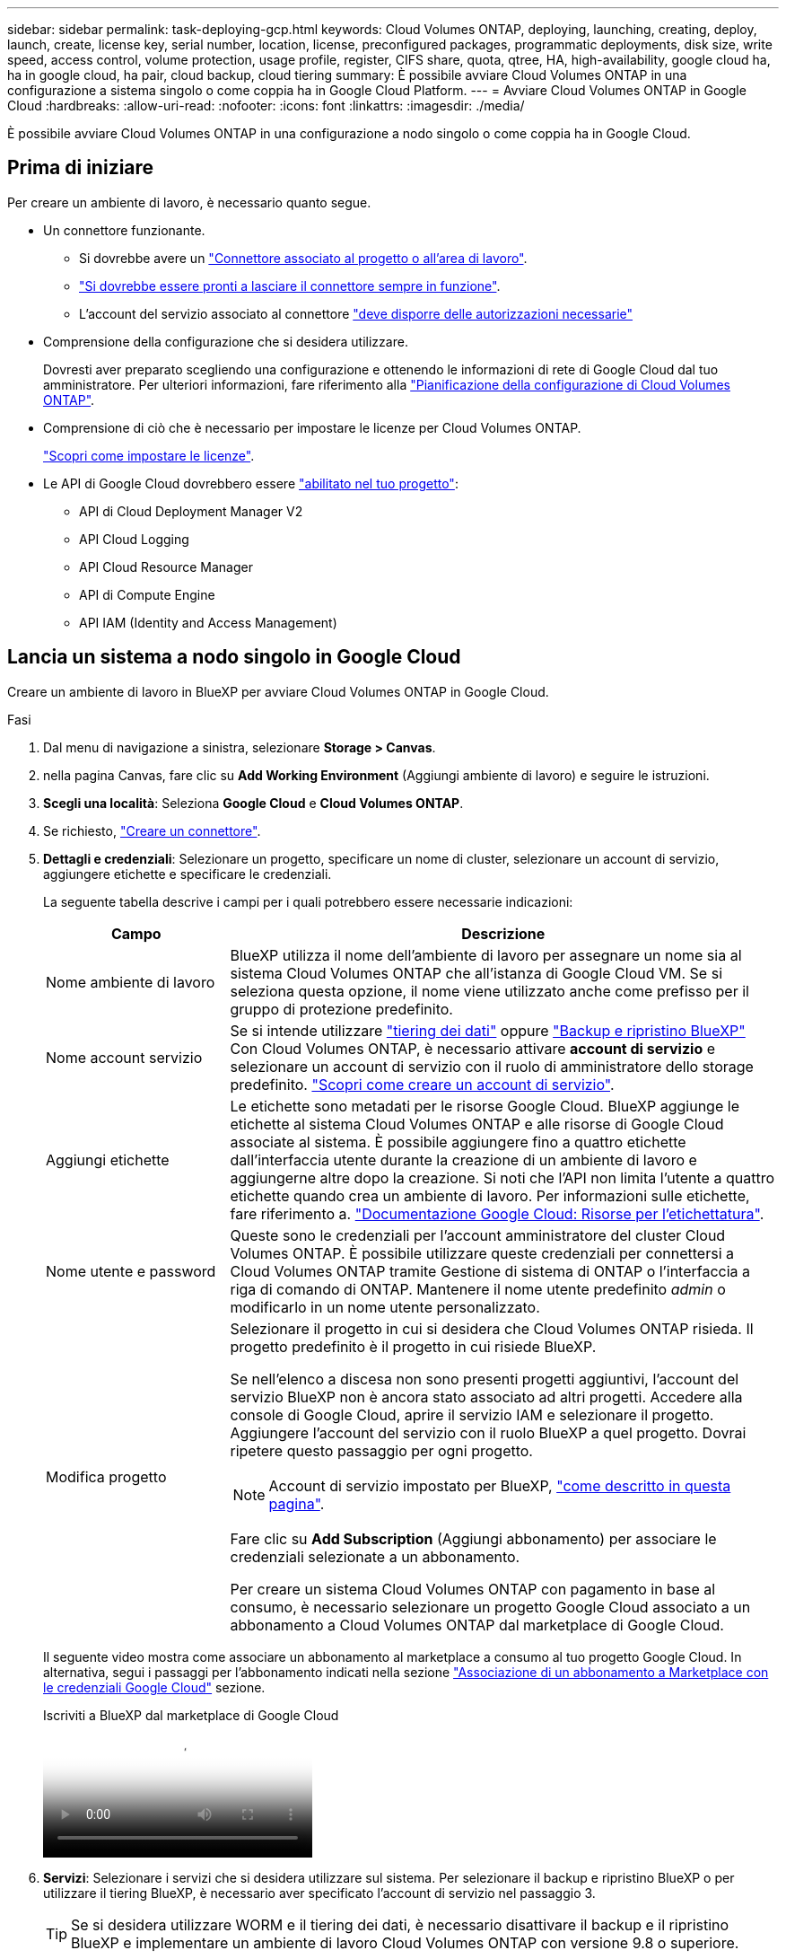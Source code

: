 ---
sidebar: sidebar 
permalink: task-deploying-gcp.html 
keywords: Cloud Volumes ONTAP, deploying, launching, creating, deploy, launch, create,  license key, serial number, location, license, preconfigured packages, programmatic deployments, disk size, write speed, access control, volume protection, usage profile, register, CIFS share, quota, qtree, HA, high-availability, google cloud ha, ha in google cloud, ha pair, cloud backup, cloud tiering 
summary: È possibile avviare Cloud Volumes ONTAP in una configurazione a sistema singolo o come coppia ha in Google Cloud Platform. 
---
= Avviare Cloud Volumes ONTAP in Google Cloud
:hardbreaks:
:allow-uri-read: 
:nofooter: 
:icons: font
:linkattrs: 
:imagesdir: ./media/


[role="lead"]
È possibile avviare Cloud Volumes ONTAP in una configurazione a nodo singolo o come coppia ha in Google Cloud.



== Prima di iniziare

Per creare un ambiente di lavoro, è necessario quanto segue.

[[licensing]]
* Un connettore funzionante.
+
** Si dovrebbe avere un https://docs.netapp.com/us-en/bluexp-setup-admin/task-quick-start-connector-google.html["Connettore associato al progetto o all'area di lavoro"^].
** https://docs.netapp.com/us-en/bluexp-setup-admin/concept-connectors.html["Si dovrebbe essere pronti a lasciare il connettore sempre in funzione"^].
** L'account del servizio associato al connettore https://docs.netapp.com/us-en/bluexp-setup-admin/reference-permissions-gcp.html["deve disporre delle autorizzazioni necessarie"^]


* Comprensione della configurazione che si desidera utilizzare.
+
Dovresti aver preparato scegliendo una configurazione e ottenendo le informazioni di rete di Google Cloud dal tuo amministratore. Per ulteriori informazioni, fare riferimento alla link:task-planning-your-config-gcp.html["Pianificazione della configurazione di Cloud Volumes ONTAP"].

* Comprensione di ciò che è necessario per impostare le licenze per Cloud Volumes ONTAP.
+
link:task-set-up-licensing-google.html["Scopri come impostare le licenze"].

* Le API di Google Cloud dovrebbero essere https://cloud.google.com/apis/docs/getting-started#enabling_apis["abilitato nel tuo progetto"^]:
+
** API di Cloud Deployment Manager V2
** API Cloud Logging
** API Cloud Resource Manager
** API di Compute Engine
** API IAM (Identity and Access Management)






== Lancia un sistema a nodo singolo in Google Cloud

Creare un ambiente di lavoro in BlueXP per avviare Cloud Volumes ONTAP in Google Cloud.

.Fasi
. Dal menu di navigazione a sinistra, selezionare *Storage > Canvas*.
. [[subscribe]]nella pagina Canvas, fare clic su *Add Working Environment* (Aggiungi ambiente di lavoro) e seguire le istruzioni.
. *Scegli una località*: Seleziona *Google Cloud* e *Cloud Volumes ONTAP*.
. Se richiesto, https://docs.netapp.com/us-en/bluexp-setup-admin/task-quick-start-connector-google.html["Creare un connettore"^].
. *Dettagli e credenziali*: Selezionare un progetto, specificare un nome di cluster, selezionare un account di servizio, aggiungere etichette e specificare le credenziali.
+
La seguente tabella descrive i campi per i quali potrebbero essere necessarie indicazioni:

+
[cols="25,75"]
|===
| Campo | Descrizione 


| Nome ambiente di lavoro | BlueXP utilizza il nome dell'ambiente di lavoro per assegnare un nome sia al sistema Cloud Volumes ONTAP che all'istanza di Google Cloud VM. Se si seleziona questa opzione, il nome viene utilizzato anche come prefisso per il gruppo di protezione predefinito. 


| Nome account servizio | Se si intende utilizzare link:concept-data-tiering.html["tiering dei dati"] oppure https://docs.netapp.com/us-en/bluexp-backup-recovery/concept-backup-to-cloud.html["Backup e ripristino BlueXP"^] Con Cloud Volumes ONTAP, è necessario attivare *account di servizio* e selezionare un account di servizio con il ruolo di amministratore dello storage predefinito. link:task-creating-gcp-service-account.html["Scopri come creare un account di servizio"^]. 


| Aggiungi etichette | Le etichette sono metadati per le risorse Google Cloud. BlueXP aggiunge le etichette al sistema Cloud Volumes ONTAP e alle risorse di Google Cloud associate al sistema. È possibile aggiungere fino a quattro etichette dall'interfaccia utente durante la creazione di un ambiente di lavoro e aggiungerne altre dopo la creazione. Si noti che l'API non limita l'utente a quattro etichette quando crea un ambiente di lavoro. Per informazioni sulle etichette, fare riferimento a. https://cloud.google.com/compute/docs/labeling-resources["Documentazione Google Cloud: Risorse per l'etichettatura"^]. 


| Nome utente e password | Queste sono le credenziali per l'account amministratore del cluster Cloud Volumes ONTAP. È possibile utilizzare queste credenziali per connettersi a Cloud Volumes ONTAP tramite Gestione di sistema di ONTAP o l'interfaccia a riga di comando di ONTAP. Mantenere il nome utente predefinito _admin_ o modificarlo in un nome utente personalizzato. 


| Modifica progetto  a| 
Selezionare il progetto in cui si desidera che Cloud Volumes ONTAP risieda. Il progetto predefinito è il progetto in cui risiede BlueXP.

Se nell'elenco a discesa non sono presenti progetti aggiuntivi, l'account del servizio BlueXP non è ancora stato associato ad altri progetti. Accedere alla console di Google Cloud, aprire il servizio IAM e selezionare il progetto. Aggiungere l'account del servizio con il ruolo BlueXP a quel progetto. Dovrai ripetere questo passaggio per ogni progetto.


NOTE: Account di servizio impostato per BlueXP, link:https://docs.netapp.com/us-en/bluexp-setup-admin/task-quick-start-connector-google.html["come descritto in questa pagina"^].

Fare clic su *Add Subscription* (Aggiungi abbonamento) per associare le credenziali selezionate a un abbonamento.

Per creare un sistema Cloud Volumes ONTAP con pagamento in base al consumo, è necessario selezionare un progetto Google Cloud associato a un abbonamento a Cloud Volumes ONTAP dal marketplace di Google Cloud.

|===
+
Il seguente video mostra come associare un abbonamento al marketplace a consumo al tuo progetto Google Cloud. In alternativa, segui i passaggi per l'abbonamento indicati nella sezione  https://docs.netapp.com/us-en/bluexp-setup-admin/task-adding-gcp-accounts.html["Associazione di un abbonamento a Marketplace con le credenziali Google Cloud"^] sezione.

+
.Iscriviti a BlueXP dal marketplace di Google Cloud
video::373b96de-3691-4d84-b3f3-b05101161638[panopto]
. *Servizi*: Selezionare i servizi che si desidera utilizzare sul sistema. Per selezionare il backup e ripristino BlueXP o per utilizzare il tiering BlueXP, è necessario aver specificato l'account di servizio nel passaggio 3.
+

TIP: Se si desidera utilizzare WORM e il tiering dei dati, è necessario disattivare il backup e il ripristino BlueXP e implementare un ambiente di lavoro Cloud Volumes ONTAP con versione 9.8 o superiore.

. *Posizione e connettività*: Selezionare una posizione, scegliere una policy firewall e confermare la connettività di rete allo storage Google Cloud per il tiering dei dati.
+
La seguente tabella descrive i campi per i quali potrebbero essere necessarie indicazioni:

+
[cols="25,75"]
|===
| Campo | Descrizione 


| Verifica della connettività | Per eseguire il tiering dei dati cold in un bucket di storage cloud Google, la subnet in cui risiede Cloud Volumes ONTAP deve essere configurata per l'accesso privato a Google. Per istruzioni, fare riferimento a. https://cloud.google.com/vpc/docs/configure-private-google-access["Documentazione Google Cloud: Configurazione di Private Google Access"^]. 


| Policy firewall generata  a| 
Se si consente a BlueXP di generare il criterio firewall, è necessario scegliere come consentire il traffico:

** Se si sceglie *Selected VPC only* (solo VPC selezionato), il filtro di origine per il traffico in entrata corrisponde all'intervallo di sottorete del VPC selezionato e all'intervallo di sottorete del VPC in cui si trova il connettore. Questa è l'opzione consigliata.
** Se si sceglie *All VPC*, il filtro di origine per il traffico in entrata corrisponde all'intervallo IP 0.0.0.0/0.




| Utilizza policy firewall esistenti | Se si utilizza un criterio firewall esistente, assicurarsi che includa le regole richieste. Link: https://docs.netapp.com/us-en/bluexp-cloud-volumes-ontap/reference-networking-gcp.html#firewall-rules[Learn About firewall rules for Cloud Volumes ONTAP^]. 
|===
. *Charging Methods and NSS account* (metodi di addebito e account NSS): Specificare l'opzione di addebito che si desidera utilizzare con questo sistema, quindi specificare un account NetApp Support Site.
+
** link:concept-licensing.html["Scopri le opzioni di licenza per Cloud Volumes ONTAP"^].
** link:task-set-up-licensing-google.html["Scopri come impostare le licenze"^].


. *Pacchetti preconfigurati*: Selezionare uno dei pacchetti per implementare rapidamente un sistema Cloud Volumes ONTAP oppure fare clic su *Crea la mia configurazione*.
+
Se si sceglie uno dei pacchetti, è sufficiente specificare un volume e quindi rivedere e approvare la configurazione.

. *Licenza*: Modificare la versione di Cloud Volumes ONTAP in base alle esigenze e selezionare un tipo di computer.
+

NOTE: Se è disponibile una release Release Candidate, General Availability o patch più recente per la versione selezionata, BlueXP aggiorna il sistema a quella versione durante la creazione dell'ambiente di lavoro. Ad esempio, l'aggiornamento si verifica se si seleziona Cloud Volumes ONTAP 9.13.1 e 9.13.1 P4 è disponibile. L'aggiornamento non viene eseguito da una versione all'altra, ad esempio da 9,13 a 9,14.

. *Risorse di storage sottostanti*: Scegliere le impostazioni per l'aggregato iniziale: Un tipo di disco e le dimensioni di ciascun disco.
+
Il tipo di disco è per il volume iniziale. È possibile scegliere un tipo di disco diverso per i volumi successivi.

+
Le dimensioni del disco sono per tutti i dischi nell'aggregato iniziale e per qualsiasi aggregato aggiuntivo creato da BlueXP quando si utilizza l'opzione di provisioning semplice. È possibile creare aggregati che utilizzano una dimensione del disco diversa utilizzando l'opzione di allocazione avanzata.

+
Per informazioni sulla scelta del tipo e delle dimensioni di un disco, fare riferimento alla sezione link:task-planning-your-config-gcp.html#size-your-system-in-gcp["Dimensionare il sistema in Google Cloud"^].

. *Flash cache, velocità di scrittura e WORM*:
+
.. Attivare *Flash cache*, se lo si desidera.
+

NOTE: A partire da Cloud Volumes ONTAP 9.13.1, _Flash cache_ è supportato sui tipi di istanze n2-standard-16, n2-standard-32, n2-standard-48 e n2-standard-64. Non è possibile disattivare Flash cache dopo l'implementazione.

.. Scegliere *normale* o *alta* velocità di scrittura, se lo si desidera.
+
link:concept-write-speed.html["Scopri di più sulla velocità di scrittura"].

+

NOTE: L'opzione *High* write speed (velocità di scrittura elevata) offre un'elevata velocità di scrittura e un'unità MTU (Maximum Transmission Unit) di 8,896 byte. Inoltre, la MTU superiore di 8,896 richiede la selezione di VPC-1, VPC-2 e VPC-3 per l'implementazione. Per ulteriori informazioni su VPC-1, VPC-2 e VPC-3, fare riferimento alla  https://docs.netapp.com/us-en/bluexp-cloud-volumes-ontap/reference-networking-gcp.html#requirements-for-the-connector["Regole per VPC-1, VPC-2 e VPC-3"^].

.. Attivare lo storage WORM (Write Once, Read Many), se lo si desidera.
+
NON è possibile attivare WORM se il tiering dei dati è stato abilitato per Cloud Volumes ONTAP versione 9.7 e precedenti. Il ripristino o il downgrade a Cloud Volumes ONTAP 9.8 viene bloccato dopo l'abilitazione DI WORM e tiering.

+
link:concept-worm.html["Scopri di più sullo storage WORM"^].

.. Se si attiva lo storage WORM, selezionare il periodo di conservazione.


. *Tiering dei dati nella piattaforma cloud di Google*: Scegliere se attivare il tiering dei dati sull'aggregato iniziale, scegliere una classe di storage per i dati a più livelli, quindi selezionare un account di servizio con il ruolo di amministratore dello storage predefinito (richiesto per Cloud Volumes ONTAP 9.7 o versione successiva), Oppure seleziona un account Google Cloud (richiesto per Cloud Volumes ONTAP 9.6).
+
Tenere presente quanto segue:

+
** BlueXP imposta l'account del servizio sull'istanza di Cloud Volumes ONTAP. Questo account di servizio fornisce le autorizzazioni per il tiering dei dati a un bucket di storage Google Cloud. Assicurarsi di aggiungere l'account del servizio Connector come utente dell'account del servizio di tiering, altrimenti non è possibile selezionarlo da BlueXP
** Per informazioni sull'aggiunta di un account Google Cloud, fare riferimento alla sezione  https://docs.netapp.com/us-en/bluexp-setup-admin/task-adding-gcp-accounts.html["Configurazione e aggiunta di account Google Cloud per il tiering dei dati con 9.6"^].
** Quando si crea o si modifica un volume, è possibile scegliere un criterio di tiering del volume specifico.
** Se si disattiva il tiering dei dati, è possibile attivarlo su aggregati successivi, ma è necessario spegnere il sistema e aggiungere un account di servizio dalla console di Google Cloud.
+
link:concept-data-tiering.html["Scopri di più sul tiering dei dati"^].



. *Create Volume* (Crea volume): Inserire i dettagli del nuovo volume o fare clic su *Skip* (Ignora).
+
link:concept-client-protocols.html["Scopri le versioni e i protocolli client supportati"^].

+
Alcuni dei campi di questa pagina sono esplicativi. La seguente tabella descrive i campi per i quali potrebbero essere necessarie indicazioni:

+
[cols="25,75"]
|===
| Campo | Descrizione 


| Dimensione | Le dimensioni massime che è possibile inserire dipendono in gran parte dall'attivazione o meno del thin provisioning, che consente di creare un volume più grande dello storage fisico attualmente disponibile per l'IT. 


| Controllo degli accessi (solo per NFS) | Un criterio di esportazione definisce i client nella subnet che possono accedere al volume. Per impostazione predefinita, BlueXP inserisce un valore che fornisce l'accesso a tutte le istanze della subnet. 


| Permessi e utenti/gruppi (solo per CIFS) | Questi campi consentono di controllare il livello di accesso a una condivisione per utenti e gruppi (detti anche elenchi di controllo degli accessi o ACL). È possibile specificare utenti o gruppi Windows locali o di dominio, utenti o gruppi UNIX. Se si specifica un nome utente Windows di dominio, è necessario includere il dominio dell'utente utilizzando il formato dominio/nome utente. 


| Policy di Snapshot | Una policy di copia Snapshot specifica la frequenza e il numero di copie Snapshot NetApp create automaticamente. Una copia Snapshot di NetApp è un'immagine del file system point-in-time che non ha alcun impatto sulle performance e richiede uno storage minimo. È possibile scegliere il criterio predefinito o nessuno. È possibile scegliere nessuno per i dati transitori, ad esempio tempdb per Microsoft SQL Server. 


| Opzioni avanzate (solo per NFS) | Selezionare una versione NFS per il volume: NFSv3 o NFSv4. 


| Initiator group e IQN (solo per iSCSI) | Le destinazioni di storage iSCSI sono denominate LUN (unità logiche) e vengono presentate agli host come dispositivi a blocchi standard. I gruppi di iniziatori sono tabelle dei nomi dei nodi host iSCSI e controllano quali iniziatori hanno accesso a quali LUN. Le destinazioni iSCSI si collegano alla rete tramite schede di rete Ethernet standard (NIC), schede TOE (TCP offload Engine) con iniziatori software, adattatori di rete convergenti (CNA) o adattatori host busto dedicati (HBA) e sono identificate da nomi qualificati iSCSI (IQN). Quando si crea un volume iSCSI, BlueXP crea automaticamente un LUN. Abbiamo semplificato la creazione di un solo LUN per volume, per cui non è necessario alcun intervento di gestione. Dopo aver creato il volume, link:task-connect-lun.html["Utilizzare IQN per connettersi al LUN dagli host"]. 
|===
+
La seguente immagine mostra la pagina Volume compilata per il protocollo CIFS:

+
image:screenshot_cot_vol.gif["Schermata: Mostra la pagina Volume compilata per un'istanza di Cloud Volumes ONTAP."]

. *CIFS Setup*: Se si sceglie il protocollo CIFS, impostare un server CIFS.
+
[cols="25,75"]
|===
| Campo | Descrizione 


| Indirizzo IP primario e secondario DNS | Gli indirizzi IP dei server DNS che forniscono la risoluzione dei nomi per il server CIFS. I server DNS elencati devono contenere i record di posizione del servizio (SRV) necessari per individuare i server LDAP di Active Directory e i controller di dominio per il dominio a cui il server CIFS si unisce. Se si configura Google Managed Active Directory, per impostazione predefinita è possibile accedere ad utilizzando l'indirizzo IP 169.254.169.254. 


| Dominio Active Directory da unire | L'FQDN del dominio Active Directory (ad) a cui si desidera che il server CIFS si unisca. 


| Credenziali autorizzate per l'accesso al dominio | Il nome e la password di un account Windows con privilegi sufficienti per aggiungere computer all'unità organizzativa (OU) specificata nel dominio ad. 


| Nome NetBIOS del server CIFS | Un nome server CIFS univoco nel dominio ad. 


| Unità organizzativa | L'unità organizzativa all'interno del dominio ad da associare al server CIFS. L'impostazione predefinita è CN=computer. Per configurare Google Managed Microsoft ad come server ad per Cloud Volumes ONTAP, immettere *OU=computer,OU=cloud* in questo campo.https://cloud.google.com/managed-microsoft-ad/docs/manage-active-directory-objects#organizational_units["Documentazione Google Cloud: Unità organizzative in Google Managed Microsoft ad"^] 


| Dominio DNS | Il dominio DNS per la SVM (Storage Virtual Machine) di Cloud Volumes ONTAP. Nella maggior parte dei casi, il dominio è lo stesso del dominio ad. 


| Server NTP | Selezionare *Use Active Directory Domain* (Usa dominio Active Directory) per configurare un server NTP utilizzando il DNS di Active Directory. Se è necessario configurare un server NTP utilizzando un indirizzo diverso, utilizzare l'API. Per https://docs.netapp.com/us-en/bluexp-automation/index.html["Documenti sull'automazione BlueXP"^] ulteriori informazioni, fare riferimento alla . Nota: È possibile configurare un server NTP solo quando si crea un server CIFS. Non è configurabile dopo aver creato il server CIFS. 
|===
. *Profilo di utilizzo, tipo di disco e policy di tiering*: Scegliere se attivare le funzionalità di efficienza dello storage e modificare la policy di tiering dei volumi, se necessario.
+
Per ulteriori informazioni, fare riferimento a link:task-planning-your-config-gcp.html#choose-a-volume-usage-profile["Scegliere un profilo di utilizzo del volume"^], , link:concept-data-tiering.html["Panoramica sul tiering dei dati"^]e. https://kb.netapp.com/Cloud/Cloud_Volumes_ONTAP/What_Inline_Storage_Efficiency_features_are_supported_with_CVO#["KB: Quali funzionalità di efficienza dello storage inline sono supportate in CVO?"^]

. *Review & Approve* (Rivedi e approva): Consente di rivedere e confermare le selezioni.
+
.. Esaminare i dettagli della configurazione.
.. Fare clic su *ulteriori informazioni* per visualizzare i dettagli relativi al supporto e alle risorse Google Cloud che BlueXP acquisterà.
.. Selezionare le caselle di controllo *ho capito...*.
.. Fare clic su *Go*.




.Risultato
BlueXP implementa il sistema Cloud Volumes ONTAP. Puoi tenere traccia dei progressi nella timeline.

In caso di problemi durante l'implementazione del sistema Cloud Volumes ONTAP, esaminare il messaggio di errore. È inoltre possibile selezionare l'ambiente di lavoro e fare clic su *Ricomcreare ambiente*.

Per ulteriore assistenza, visitare il sito Web all'indirizzo https://mysupport.netapp.com/site/products/all/details/cloud-volumes-ontap/guideme-tab["Supporto NetApp Cloud Volumes ONTAP"^].

.Al termine
* Se è stata fornita una condivisione CIFS, assegnare agli utenti o ai gruppi le autorizzazioni per i file e le cartelle e verificare che tali utenti possano accedere alla condivisione e creare un file.
* Per applicare quote ai volumi, utilizzare ONTAP System Manager o la CLI di ONTAP.
+
Le quote consentono di limitare o tenere traccia dello spazio su disco e del numero di file utilizzati da un utente, un gruppo o un qtree.





== Lancia una coppia ha in Google Cloud

Creare un ambiente di lavoro in BlueXP per avviare Cloud Volumes ONTAP in Google Cloud.

.Fasi
. Dal menu di navigazione a sinistra, selezionare *Storage > Canvas*.
. Nella pagina Canvas, fare clic su *Add Working Environment* (Aggiungi ambiente di lavoro) e seguire le istruzioni.
. *Scegli una località*: Seleziona *Google Cloud* e *Cloud Volumes ONTAP ha*.
. *Dettagli e credenziali*: Selezionare un progetto, specificare un nome di cluster, selezionare un account di servizio, aggiungere etichette e specificare le credenziali.
+
La seguente tabella descrive i campi per i quali potrebbero essere necessarie indicazioni:

+
[cols="25,75"]
|===
| Campo | Descrizione 


| Nome ambiente di lavoro | BlueXP utilizza il nome dell'ambiente di lavoro per assegnare un nome sia al sistema Cloud Volumes ONTAP che all'istanza di Google Cloud VM. Se si seleziona questa opzione, il nome viene utilizzato anche come prefisso per il gruppo di protezione predefinito. 


| Nome account servizio | Se si intende utilizzare link:concept-data-tiering.html["Tiering BlueXP"] oppure https://docs.netapp.com/us-en/bluexp-backup-recovery/concept-backup-to-cloud.html["Backup e ripristino BlueXP"^] Services (servizi), è necessario attivare lo switch *Service account* (account servizio) e selezionare l'account di servizio che ha il ruolo di amministratore dello storage predefinito. 


| Aggiungi etichette | Le etichette sono metadati per le risorse Google Cloud. BlueXP aggiunge le etichette al sistema Cloud Volumes ONTAP e alle risorse di Google Cloud associate al sistema. È possibile aggiungere fino a quattro etichette dall'interfaccia utente durante la creazione di un ambiente di lavoro e aggiungerne altre dopo la creazione. Si noti che l'API non limita l'utente a quattro etichette quando crea un ambiente di lavoro. Per informazioni sulle etichette, fare riferimento a. https://cloud.google.com/compute/docs/labeling-resources["Documentazione Google Cloud: Risorse per l'etichettatura"^]. 


| Nome utente e password | Queste sono le credenziali per l'account amministratore del cluster Cloud Volumes ONTAP. È possibile utilizzare queste credenziali per connettersi a Cloud Volumes ONTAP tramite Gestione di sistema di ONTAP o l'interfaccia a riga di comando di ONTAP. Mantenere il nome utente predefinito _admin_ o modificarlo in un nome utente personalizzato. 


| Modifica progetto  a| 
Selezionare il progetto in cui si desidera che Cloud Volumes ONTAP risieda. Il progetto predefinito è il progetto in cui risiede BlueXP.

Se nell'elenco a discesa non sono presenti progetti aggiuntivi, l'account del servizio BlueXP non è ancora stato associato ad altri progetti. Accedere alla console di Google Cloud, aprire il servizio IAM e selezionare il progetto. Aggiungere l'account del servizio con il ruolo BlueXP a quel progetto. Dovrai ripetere questo passaggio per ogni progetto.


NOTE: Account di servizio impostato per BlueXP, link:https://docs.netapp.com/us-en/bluexp-setup-admin/task-quick-start-connector-google.html["come descritto in questa pagina"^].

Fare clic su *Add Subscription* (Aggiungi abbonamento) per associare le credenziali selezionate a un abbonamento.

Per creare un sistema Cloud Volumes ONTAP pay-as-you-go, devi selezionare un progetto Google Cloud associato a un abbonamento a Cloud Volumes ONTAP da Google Cloud Marketplace.

|===
+
Il seguente video mostra come associare un abbonamento al marketplace a consumo al tuo progetto Google Cloud. In alternativa, segui i passaggi per l'abbonamento indicati nella sezione  https://docs.netapp.com/us-en/bluexp-setup-admin/task-adding-gcp-accounts.html["Associazione di un abbonamento al marketplace alle credenziali di Google Cloud"^] sezione.

+
.Iscriviti a BlueXP dal marketplace di Google Cloud
video::373b96de-3691-4d84-b3f3-b05101161638[panopto]
. *Servizi*: Selezionare i servizi che si desidera utilizzare sul sistema. Per selezionare il backup e ripristino BlueXP o per utilizzare BlueXP Tiering, è necessario aver specificato l'account di servizio nel passaggio 3.
+

TIP: Se si desidera utilizzare WORM e il tiering dei dati, è necessario disattivare il backup e il ripristino BlueXP e implementare un ambiente di lavoro Cloud Volumes ONTAP con versione 9.8 o superiore.

. *Ha Deployment Models* (modelli di implementazione ha): Scegliere più zone (consigliato) o una singola zona per la configurazione ha. Quindi selezionare una regione e zone.
+
link:concept-ha-google-cloud.html["Scopri di più sui modelli di implementazione ha"^].

. *Connettività*: Selezionare quattro diversi VPC per la configurazione ha, una subnet in ciascun VPC, quindi scegliere un criterio firewall.
+
link:reference-networking-gcp.html["Scopri di più sui requisiti di rete"^].

+
La seguente tabella descrive i campi per i quali potrebbero essere necessarie indicazioni:

+
[cols="25,75"]
|===
| Campo | Descrizione 


| Policy generata  a| 
Se si consente a BlueXP di generare il criterio firewall, è necessario scegliere come consentire il traffico:

** Se si sceglie *Selected VPC only* (solo VPC selezionato), il filtro di origine per il traffico in entrata corrisponde all'intervallo di sottorete del VPC selezionato e all'intervallo di sottorete del VPC in cui si trova il connettore. Questa è l'opzione consigliata.
** Se si sceglie *All VPC*, il filtro di origine per il traffico in entrata corrisponde all'intervallo IP 0.0.0.0/0.




| USA esistente | Se si utilizza un criterio firewall esistente, assicurarsi che includa le regole richieste. link:reference-networking-gcp.html#firewall-rules["Scopri le regole del firewall per Cloud Volumes ONTAP"^]. 
|===
. *Charging Methods and NSS account* (metodi di addebito e account NSS): Specificare l'opzione di addebito che si desidera utilizzare con questo sistema, quindi specificare un account NetApp Support Site.
+
** link:concept-licensing.html["Scopri le opzioni di licenza per Cloud Volumes ONTAP"^].
** link:task-set-up-licensing-google.html["Scopri come impostare le licenze"^].


. *Pacchetti preconfigurati*: Selezionare uno dei pacchetti per implementare rapidamente un sistema Cloud Volumes ONTAP oppure fare clic su *Crea la mia configurazione*.
+
Se si sceglie uno dei pacchetti, è sufficiente specificare un volume e quindi rivedere e approvare la configurazione.

. *Licenza*: Modificare la versione di Cloud Volumes ONTAP in base alle esigenze e selezionare un tipo di computer.
+

NOTE: Se è disponibile una release Release Candidate, General Availability o patch più recente per la versione selezionata, BlueXP aggiorna il sistema a quella versione durante la creazione dell'ambiente di lavoro. Ad esempio, l'aggiornamento si verifica se si seleziona Cloud Volumes ONTAP 9.13.1 e 9.13.1 P4 è disponibile. L'aggiornamento non viene eseguito da una versione all'altra, ad esempio da 9,13 a 9,14.

. *Risorse di storage sottostanti*: Scegliere le impostazioni per l'aggregato iniziale: Un tipo di disco e le dimensioni di ciascun disco.
+
Il tipo di disco è per il volume iniziale. È possibile scegliere un tipo di disco diverso per i volumi successivi.

+
Le dimensioni del disco sono per tutti i dischi nell'aggregato iniziale e per qualsiasi aggregato aggiuntivo creato da BlueXP quando si utilizza l'opzione di provisioning semplice. È possibile creare aggregati che utilizzano una dimensione del disco diversa utilizzando l'opzione di allocazione avanzata.

+
Per informazioni sulla scelta del tipo e delle dimensioni di un disco, fare riferimento alla sezione link:task-planning-your-config-gcp.html#size-your-system-in-gcp["Dimensionare il sistema in Google Cloud"^].

. *Flash cache, velocità di scrittura e WORM*:
+
.. Attivare *Flash cache*, se lo si desidera.
+

NOTE: A partire da Cloud Volumes ONTAP 9.13.1, _Flash cache_ è supportato sui tipi di istanze n2-standard-16, n2-standard-32, n2-standard-48 e n2-standard-64. Non è possibile disattivare Flash cache dopo l'implementazione.

.. Scegliere *normale* o *alta* velocità di scrittura, se lo si desidera.
+
link:concept-write-speed.html["Scopri di più sulla velocità di scrittura"^].

+

NOTE: L'opzione *High* write speed con i tipi di istanze n2-standard-16, n2-standard-32, n2-standard-48 e n2-standard-64 offre un'elevata velocità di scrittura e un'unità MTU (Maximum Transmission Unit) di 8,896 byte. Inoltre, la MTU superiore di 8,896 richiede la selezione di VPC-1, VPC-2 e VPC-3 per l'implementazione. L'elevata velocità di scrittura e una MTU di 8,896 dipendono dalle funzionalità e non possono essere disabilitate singolarmente all'interno di un'istanza configurata. Per ulteriori informazioni su VPC-1, VPC-2 e VPC-3, fare riferimento alla  https://docs.netapp.com/us-en/bluexp-cloud-volumes-ontap/reference-networking-gcp.html#requirements-for-the-connector["Regole per VPC-1, VPC-2 e VPC-3"^].

.. Attivare lo storage WORM (Write Once, Read Many), se lo si desidera.
+
NON è possibile attivare WORM se il tiering dei dati è stato abilitato per Cloud Volumes ONTAP versione 9.7 e precedenti. Il ripristino o il downgrade a Cloud Volumes ONTAP 9.8 viene bloccato dopo l'abilitazione DI WORM e tiering.

+
link:concept-worm.html["Scopri di più sullo storage WORM"^].

.. Se si attiva lo storage WORM, selezionare il periodo di conservazione.


. *Data Tiering in Google Cloud*: Scegliere se attivare il tiering dei dati sull'aggregato iniziale, scegliere una classe di storage per i dati a più livelli, quindi selezionare un account di servizio con il ruolo predefinito Storage Admin.
+
Tenere presente quanto segue:

+
** BlueXP imposta l'account del servizio sull'istanza di Cloud Volumes ONTAP. Questo account di servizio fornisce le autorizzazioni per il tiering dei dati a un bucket di storage Google Cloud. Assicurarsi di aggiungere l'account del servizio Connector come utente dell'account del servizio di tiering, altrimenti non è possibile selezionarlo da BlueXP.
** Quando si crea o si modifica un volume, è possibile scegliere un criterio di tiering del volume specifico.
** Se si disattiva il tiering dei dati, è possibile attivarlo su aggregati successivi, ma è necessario spegnere il sistema e aggiungere un account di servizio dalla console di Google Cloud.
+
link:concept-data-tiering.html["Scopri di più sul tiering dei dati"^].



. *Create Volume* (Crea volume): Inserire i dettagli del nuovo volume o fare clic su *Skip* (Ignora).
+
link:concept-client-protocols.html["Scopri le versioni e i protocolli client supportati"^].

+
Alcuni dei campi di questa pagina sono esplicativi. La seguente tabella descrive i campi per i quali potrebbero essere necessarie indicazioni:

+
[cols="25,75"]
|===
| Campo | Descrizione 


| Dimensione | Le dimensioni massime che è possibile inserire dipendono in gran parte dall'attivazione o meno del thin provisioning, che consente di creare un volume più grande dello storage fisico attualmente disponibile per l'IT. 


| Controllo degli accessi (solo per NFS) | Un criterio di esportazione definisce i client nella subnet che possono accedere al volume. Per impostazione predefinita, BlueXP inserisce un valore che fornisce l'accesso a tutte le istanze della subnet. 


| Permessi e utenti/gruppi (solo per CIFS) | Questi campi consentono di controllare il livello di accesso a una condivisione per utenti e gruppi (detti anche elenchi di controllo degli accessi o ACL). È possibile specificare utenti o gruppi Windows locali o di dominio, utenti o gruppi UNIX. Se si specifica un nome utente Windows di dominio, è necessario includere il dominio dell'utente utilizzando il formato dominio/nome utente. 


| Policy di Snapshot | Una policy di copia Snapshot specifica la frequenza e il numero di copie Snapshot NetApp create automaticamente. Una copia Snapshot di NetApp è un'immagine del file system point-in-time che non ha alcun impatto sulle performance e richiede uno storage minimo. È possibile scegliere il criterio predefinito o nessuno. È possibile scegliere nessuno per i dati transitori, ad esempio tempdb per Microsoft SQL Server. 


| Opzioni avanzate (solo per NFS) | Selezionare una versione NFS per il volume: NFSv3 o NFSv4. 


| Initiator group e IQN (solo per iSCSI) | Le destinazioni di storage iSCSI sono denominate LUN (unità logiche) e vengono presentate agli host come dispositivi a blocchi standard. I gruppi di iniziatori sono tabelle dei nomi dei nodi host iSCSI e controllano quali iniziatori hanno accesso a quali LUN. Le destinazioni iSCSI si collegano alla rete tramite schede di rete Ethernet standard (NIC), schede TOE (TCP offload Engine) con iniziatori software, adattatori di rete convergenti (CNA) o adattatori host busto dedicati (HBA) e sono identificate da nomi qualificati iSCSI (IQN). Quando si crea un volume iSCSI, BlueXP crea automaticamente un LUN. Abbiamo semplificato la creazione di un solo LUN per volume, per cui non è necessario alcun intervento di gestione. Dopo aver creato il volume, link:task-connect-lun.html["Utilizzare IQN per connettersi al LUN dagli host"]. 
|===
+
La seguente immagine mostra la pagina Volume compilata per il protocollo CIFS:

+
image:screenshot_cot_vol.gif["Schermata: Mostra la pagina Volume compilata per un'istanza di Cloud Volumes ONTAP."]

. *CIFS Setup*: Se si sceglie il protocollo CIFS, impostare un server CIFS.
+
[cols="25,75"]
|===
| Campo | Descrizione 


| Indirizzo IP primario e secondario DNS | Gli indirizzi IP dei server DNS che forniscono la risoluzione dei nomi per il server CIFS. I server DNS elencati devono contenere i record di posizione del servizio (SRV) necessari per individuare i server LDAP di Active Directory e i controller di dominio per il dominio a cui il server CIFS si unisce. Se si configura Google Managed Active Directory, per impostazione predefinita è possibile accedere ad utilizzando l'indirizzo IP 169.254.169.254. 


| Dominio Active Directory da unire | L'FQDN del dominio Active Directory (ad) a cui si desidera che il server CIFS si unisca. 


| Credenziali autorizzate per l'accesso al dominio | Il nome e la password di un account Windows con privilegi sufficienti per aggiungere computer all'unità organizzativa (OU) specificata nel dominio ad. 


| Nome NetBIOS del server CIFS | Un nome server CIFS univoco nel dominio ad. 


| Unità organizzativa | L'unità organizzativa all'interno del dominio ad da associare al server CIFS. L'impostazione predefinita è CN=computer. Per configurare Google Managed Microsoft ad come server ad per Cloud Volumes ONTAP, immettere *OU=computer,OU=cloud* in questo campo.https://cloud.google.com/managed-microsoft-ad/docs/manage-active-directory-objects#organizational_units["Documentazione Google Cloud: Unità organizzative in Google Managed Microsoft ad"^] 


| Dominio DNS | Il dominio DNS per la SVM (Storage Virtual Machine) di Cloud Volumes ONTAP. Nella maggior parte dei casi, il dominio è lo stesso del dominio ad. 


| Server NTP | Selezionare *Use Active Directory Domain* (Usa dominio Active Directory) per configurare un server NTP utilizzando il DNS di Active Directory. Se è necessario configurare un server NTP utilizzando un indirizzo diverso, utilizzare l'API. Per ulteriori informazioni, fare riferimento alla https://docs.netapp.com/us-en/bluexp-automation/index.html["Documenti sull'automazione BlueXP"^] . Nota: È possibile configurare un server NTP solo quando si crea un server CIFS. Non è configurabile dopo aver creato il server CIFS. 
|===
. *Profilo di utilizzo, tipo di disco e policy di tiering*: Scegliere se attivare le funzionalità di efficienza dello storage e modificare la policy di tiering dei volumi, se necessario.
+
Per ulteriori informazioni, fare riferimento a link:task-planning-your-config-gcp.html#choose-a-volume-usage-profile["Scegliere un profilo di utilizzo del volume"^], , link:concept-data-tiering.html["Panoramica sul tiering dei dati"^]e. https://kb.netapp.com/Cloud/Cloud_Volumes_ONTAP/What_Inline_Storage_Efficiency_features_are_supported_with_CVO#["KB: Quali funzionalità di efficienza dello storage inline sono supportate in CVO?"^]

. *Review & Approve* (Rivedi e approva): Consente di rivedere e confermare le selezioni.
+
.. Esaminare i dettagli della configurazione.
.. Fare clic su *ulteriori informazioni* per visualizzare i dettagli relativi al supporto e alle risorse Google Cloud che BlueXP acquisterà.
.. Selezionare le caselle di controllo *ho capito...*.
.. Fare clic su *Go*.




.Risultato
BlueXP implementa il sistema Cloud Volumes ONTAP. Puoi tenere traccia dei progressi nella timeline.

In caso di problemi durante l'implementazione del sistema Cloud Volumes ONTAP, esaminare il messaggio di errore. È inoltre possibile selezionare l'ambiente di lavoro e fare clic su *Ricomcreare ambiente*.

Per ulteriore assistenza, visitare il sito Web all'indirizzo https://mysupport.netapp.com/site/products/all/details/cloud-volumes-ontap/guideme-tab["Supporto NetApp Cloud Volumes ONTAP"^].

.Al termine
* Se è stata fornita una condivisione CIFS, assegnare agli utenti o ai gruppi le autorizzazioni per i file e le cartelle e verificare che tali utenti possano accedere alla condivisione e creare un file.
* Per applicare quote ai volumi, utilizzare ONTAP System Manager o la CLI di ONTAP.
+
Le quote consentono di limitare o tenere traccia dello spazio su disco e del numero di file utilizzati da un utente, un gruppo o un qtree.



